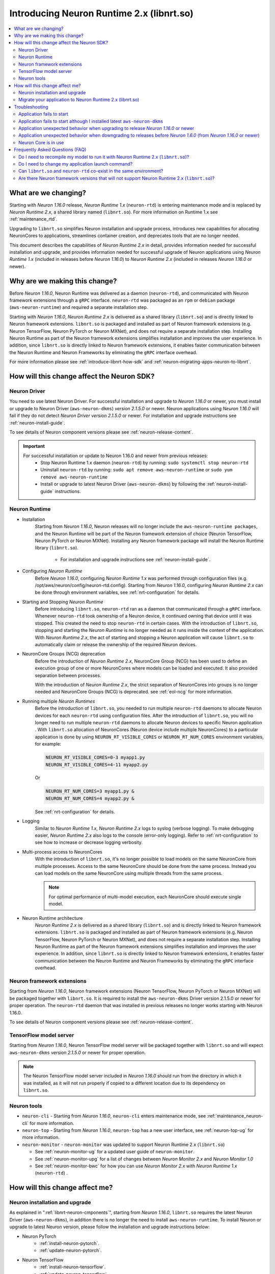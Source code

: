 .. _introduce-libnrt:

Introducing Neuron Runtime 2.x (libnrt.so)  
==========================================

.. contents::
   :local:
   :depth: 2


What are we changing?
---------------------

Starting with *Neuron 1.16.0* release, *Neuron Runtime 1.x* (``neuron-rtd``) is entering maintenance mode and is replaced by *Neuron Runtime 2.x*, a shared library named (``libnrt.so``). For more information on Runtime 1.x see :ref:`maintenance_rtd`.

Upgrading to ``libnrt.so`` simplifies Neuron installation and upgrade process, introduces new capabilities for allocating NeuronCores 
to applications, streamlines container creation, and deprecates tools that are no longer needed.

This document describes the capabilities of *Neuron Runtime 2.x* in detail, provides information needed for successful installation and upgrade, 
and provides information needed for successful upgrade of Neuron applications using *Neuron Runtime 1.x* (included in releases before *Neuron 1.16.0*)
to *Neuron Runtime 2.x* (included in releases *Neuron 1.16.0* or newer).

.. _introduce-libnrt-why:

Why are we making this change?
------------------------------

Before *Neuron 1.16.0*, Neuron Runtime was delivered as a daemon (``neuron-rtd``), and communicated with Neuron framework extensions through a ``gRPC`` interface. 
``neuron-rtd`` was packaged as an ``rpm`` or ``debian`` package (``aws-neuron-runtime``) and required a separate installation step.

Starting with *Neuron 1.16.0*, *Neuron Runtime 2.x* is delivered as a shared
library (``libnrt.so``) and is directly linked to Neuron framework extensions.
``libnrt.so`` is packaged and installed as part of Neuron framework extensions
(e.g. Neuron TensorFlow, Neuron PyTorch or Neuron MXNet), and does not require a
separate installation step. Installing Neuron Runtime as part of the Neuron
framework extensions simplifies installation and improves the user experience.
In addition, since ``libnrt.so`` is directly linked to Neuron framework
extensions, it enables faster communication between the Neuron Runtime and
Neuron Frameworks by eliminating the ``gRPC`` interface overhead.

For more information please see :ref:`introduce-libnrt-how-sdk` and :ref:`neuron-migrating-apps-neuron-to-libnrt`.


.. _libnrt-neuron-cmponents:

.. _introduce-libnrt-how-sdk:

How will this change affect the Neuron SDK?
-------------------------------------------

Neuron Driver
^^^^^^^^^^^^^

You need to use latest Neuron Driver. For successful installation and upgrade to *Neuron 1.16.0* or newer, 
you must install or upgrade to Neuron Driver (``aws-neuron-dkms``) *version 2.1.5.0* or newer. Neuron applications using *Neuron 1.16.0* will fail if 
they do not detect *Neuron Driver version 2.1.5.0* or newer. For installation and upgrade instructions see :ref:`neuron-install-guide`.

To see details of Neuron component versions please see :ref:`neuron-release-content`.

.. important ::

   For successful installation or update to Neuron 1.16.0 and newer from previous releases:
      * Stop Neuron Runtime 1.x daemon (``neuron-rtd``) by running: ``sudo systemctl stop neuron-rtd``
      * Uninstall ``neuron-rtd`` by running: ``sudo apt remove aws-neuron-runtime`` or ``sudo yum remove aws-neuron-runtime``
      * Install or upgrade to latest Neuron Driver (``aws-neuron-dkms``) by following the :ref:`neuron-install-guide` instructions.


Neuron Runtime
^^^^^^^^^^^^^^

* Installation
   Starting from *Neuron 1.16.0*, Neuron releases will no longer include the ``aws-neuron-runtime packages``, and the Neuron Runtime will be part of the Neuron 
   framework extension of choice (Neuron TensorFlow, Neuron PyTorch or Neuron MXNet). Installing any Neuron framework package will install the Neuron Runtime library 
   (``libnrt.so``).
      * For installation and upgrade instructions see :ref:`neuron-install-guide`.

* Configuring *Neuron Runtime*
   Before *Neuron 1.16.0*, configuring *Neuron Runtime 1.x* was performed through configuration files (e.g. /opt/aws/neuron/config/neuron-rtd.config).
   Starting from *Neuron 1.16.0*, configuring *Neuron Runtime 2.x* can be done through environment variables, see :ref:`nrt-configuration` for details. 

* Starting and Stopping *Neuron Runtime*
   Before introducing ``libnrt.so``, ``neuron-rtd`` ran as a daemon that communicated through a ``gRPC`` interface. Whenever ``neuron-rtd`` took ownership of a Neuron device, 
   it continued owning that device until it was stopped. This created the need to stop ``neuron-rtd`` in certain cases. With the introduction of ``libnrt.so``, stopping 
   and starting the *Neuron Runtime* is no longer needed as it runs inside the context of the application. With *Neuron Runtime 2.x*, the act of starting and stopping a Neuron application will cause ``libnrt.so`` to automatically claim or release the ownership of the required Neuron devices.
   

* NeuronCore Groups (NCG) deprecation
   Before the introduction of *Neuron Runtime 2.x*, NeuronCore Group (NCG) has been used to define an execution group of one or more NeuronCores 
   where models can be loaded and executed. It also provided separation between processes.
   
   With the introduction of *Neuron Runtime 2.x*, the strict separation of NeuronCores into groups is no longer needed and NeuronCore Groups (NCG) is 
   deprecated. see :ref:`eol-ncg` for more information.

* Running multiple *Neuron Runtimes*
   Before the introduction of ``libnrt.so``, you needed to run multiple ``neuron-rtd`` daemons to allocate Neuron devices for each ``neuron-rtd`` 
   using configuration files.
   After the introduction of ``libnrt.so``, you will no longer need to run multiple ``neuron-rtd`` daemons to allocate Neuron devices to specific Neuron application . 
   With ``libnrt.so`` allocation of NeuronCores (Neuron device include multiple NeuronCores) to a particular application is done by using ``NEURON_RT_VISIBLE_CORES`` or ``NEURON_RT_NUM_CORES``
   environment variables, for example:

   .. code ::

      NEURON_RT_VISIBLE_CORES=0-3 myapp1.py
      NEURON_RT_VISIBLE_CORES=4-11 myapp2.py

   Or

   .. code ::

      NEURON_RT_NUM_CORES=3 myapp1.py &
      NEURON_RT_NUM_CORES=4 myapp2.py &



   See :ref:`nrt-configuration` for details. 

* Logging
   Similar to *Neuron Runtime 1.x*, *Neuron Runtime 2.x* logs to syslog (verbose logging). To make debugging easier, *Neuron Runtime 2.x* also logs to the console (error-only logging). Refer to :ref:`nrt-configuration` to see how to increase or decrease logging verbosity.

* Multi-process access to NeuronCores
    With the introduction of ``libnrt.so``, it's no longer possible to load models on the same NeuronCore from multiple processes. 
    Access to the same NeuronCore should be done from the same process. 
    Instead you can load models on the same NeuronCore using multiple threads from the same process.

    .. note ::

      For optimal performance of multi-model execution, each NeuronCore should execute single model.


* Neuron Runtime architecture
    *Neuron Runtime 2.x* is delivered as a shared library (``libnrt.so``) and is directly linked to Neuron framework extensions.
    ``libnrt.so`` is packaged and installed as part of Neuron framework extensions 
    (e.g. Neuron TensorFlow, Neuron PyTorch or Neuron MXNet), and does not require a 
    separate installation step. Installing Neuron Runtime as part of the Neuron 
    framework extensions simplifies installation and improves the user experience. 
    In addition, since ``libnrt.so`` is directly linked to Neuron framework 
    extensions, it enables faster communication between the Neuron Runtime and 
    Neuron Frameworks by eliminating the ``gRPC`` interface overhead.


Neuron framework extensions
^^^^^^^^^^^^^^^^^^^^^^^^^^^

Starting from *Neuron 1.16.0*, Neuron framework extensions (Neuron TensorFlow, Neuron PyTorch or Neuron MXNet) will be packaged together with 
``libnrt.so``. It is required to install the ``aws-neuron-dkms`` Driver version 2.1.5.0 or newer for proper operation. The ``neuron-rtd`` daemon 
that was installed in previous releases no longer works starting with Neuron 1.16.0.

To see details of Neuron component versions please see :ref:`neuron-release-content`.


TensorFlow model server
^^^^^^^^^^^^^^^^^^^^^^^

Starting from *Neuron 1.16.0*, Neuron TensorFlow model server will be packaged together with ``libnrt.so`` and will expect ``aws-neuron-dkms`` 
*version 2.1.5.0* or newer for proper operation.

.. note ::

   The Neuron TensorFlow model server included in *Neuron 1.16.0* should run from the directory in which it was installed, as it  will not run properly if copied to a different location due to its dependency on ``libnrt.so``.

Neuron tools
^^^^^^^^^^^^

* ``neuron-cli`` - Starting from *Neuron 1.16.0*, ``neuron-cli``  enters maintenance mode, see :ref:`maintenance_neuron-cli` for more information.
* ``neuron-top`` - Starting from *Neuron 1.16.0*, ``neuron-top`` has a new user interface, see :ref:`neuron-top-ug` for more information.
* ``neuron-monitor`` - ``neuron-monitor`` was updated to support Neuron Runtime 2.x (``libnrt.so``)

  * See :ref:`neuron-monitor-ug` for a updated user guide of ``neuron-monitor``.
  * See :ref:`neuron-monitor-upg` for a list of changes between *Neuron Monitor 2.x* and *Neuron Monitor 1.0*
  * See :ref:`neuron-monitor-bwc` for how you can use *Neuron Monitor 2.x* with *Neuron Runtime 1.x* (``neuron-rtd``) .



.. _introduce-libnrt-how-user:

How will this change affect me?
-------------------------------

Neuron installation and upgrade
^^^^^^^^^^^^^^^^^^^^^^^^^^^^^^^


As explained in ":ref:`libnrt-neuron-cmponents`", starting from *Neuron 1.16.0*, ``libnrt.so`` requires the latest Neuron Driver (``aws-neuron-dkms``), 
in addition there is no longer the need to install ``aws-neuron-runtime``. To install Neuron or upgrade to latest Neuron version, please follow the 
installation and upgrade instructions below:

* Neuron PyTorch
   * :ref:`install-neuron-pytorch`.
   * :ref:`update-neuron-pytorch`.

* Neuron TensorFlow
   * :ref:`install-neuron-tensorflow`.
   * :ref:`update-neuron-tensorflow`.

* Neuron MXNet
   * :ref:`install-neuron-mxnet`.
   * :ref:`update-neuron-mxnet`.


.. _neuron-migrating-apps-neuron-to-libnrt:

Migrate your application to Neuron Runtime 2.x (libnrt.so) 
^^^^^^^^^^^^^^^^^^^^^^^^^^^^^^^^^^^^^^^^^^^^^^^^^^^^^^^^^^

For a successful migration of your application to *Neuron 1.16.0* or newer from previous releases,  please make sure you perform the following:

#. Prerequisite
    Please read  ":ref:`libnrt-neuron-cmponents`" section.

#. Make sure you are not using *Neuron Runtime 1.x* (``aws-neuron-runtime``)   
    * Remove any code that install ``aws-neuron-runtime`` from any CI/CD scripts.
    * Stop ``neuron-rtd`` by running: ``sudo systemctl stop neuron-rtd``
    * Uninstall ``neuron-rtd`` by running: ``sudo apt remove aws-neuron-runtime`` or ``sudo yum remove aws-neuron-runtime``


#. Upgrade to your Neuron Framework of choice:
    * :ref:`update-neuron-pytorch`.
    * :ref:`update-neuron-tensorflow`.
    * :ref:`update-neuron-mxnet`.


#. If you have a code that start and/or stop ``neuron-rtd``
    Remove any code that start or stop ``neuron-rtd`` from any CI/CD scripts.
       


#. Application running multiple ``neuron-rtd``
    If your application runs multiple processes and required running multiple ``neuron-rtd`` daemons:

    * Remove the code that runs multiple ``neuron-rtd`` daemons.
    * Instead of allocating Neuron devices to ``neuron-rtd`` through configuration files, use ``NEURON_RT_VISIBLE_CORES`` or ``NEURON_RT_NUM_CORES`` environment variables to
      allocate NeuronCores. See :ref:`nrt-configuration` for details.

    If you application uses ``NEURONCORE_GROUP_SIZES``, see next item.


    .. note ::

      ``NEURON_RT_VISIBLE_CORES`` and ``NEURON_RT_NUM_CORES`` environment variables enables you to allocate NeuronCores to an application. Allocating NeuronCores improves application granularity because Neuron device include multiple NeuronCores.

#. Application running multiple processes using ``NEURONCORE_GROUP_SIZES``
    * Please consider using ``NEURON_RT_VISIBLE_CORES`` or ``NEURON_RT_NUM_CORES`` environment variables instead of ``NEURONCORE_GROUP_SIZES`` as it is being deprecated, 
    see :ref:`nrt-configuration` for details.
   
    * Your application behavior will remain the same as before if you do not set ``NEURON_RT_VISIBLE_CORES`` and do not set ``NEURON_RT_NUM_CORES``.

    * If you are considering migrating to ``NEURON_RT_VISIBLE_CORES`` or ``NEURON_RT_NUM_CORES``, please use the following guidelines:

      * ``NEURON_RT_VISIBLE_CORES`` takes precedence over ``NEURON_RT_NUM_CORES``.

      * If you are migrating to ``NEURON_RT_VISIBLE_CORES``:

         * For TensorFlow applications or PyTorch applications make sure that ``NEURONCORE_GROUP_SIZES`` is unset, or that ``NEURONCORE_GROUP_SIZES`` allocate the same or less number of NeuronCores allocated by ``NEURON_RT_VISIBLE_CORES``.
         * For MXNet applications, setting ``NEURONCORE_GROUP_SIZES`` and ``NEURON_RT_VISIBLE_CORES`` environment variables at the same time is not supported. Please use ``NEURON_RT_VISIBLE_CORES`` only.
         * See :ref:`nrt-configuration` for more details of how to use ``NEURON_RT_VISIBLE_CORES``.


      * If you are migrating to ``NEURON_RT_NUM_CORES``:

         * Make sure that ``NEURONCORE_GROUP_SIZES`` is unset.
         * See :ref:`nrt-configuration` for more details of how to use ``NEURON_RT_NUM_CORES``.


#. Application running multiple processes accessing same NeuronCore
    If  your application accesses the same NeuronCore from multiple processes, this is no longer possible with ``libnrt.so``.
    Instead, please modify your application to access the same NeuronCore from multiple threads.

    .. note ::

      For optimal performance of multi-model execution, each NeuronCore should execute a single model.


#. Neuron Tools
    * If you are using Neuron Monitor, see :ref:`neuron-monitor-upg` for details.
    * If you are using ``neuron-cli`` please remove any call to ``neuron-cli``. For more information, see :ref:`maintenance_neuron-cli`.



#. Containers
    If your application is running within a container, and it previously executed ``neuron-rtd`` within the container, you need
    to re-build your container so it will not include or install ``aws-neuron-runtime``. See :ref:`neuron-containers` and :ref:`containers-migration-to-runtime2` for details.



Troubleshooting
---------------

Application fails to start
^^^^^^^^^^^^^^^^^^^^^^^^^^

Description
~~~~~~~~~~~

Starting from *Neuron 1.16.0* release, Neuron Runtime (``libnrt.so``) requires *Neuron Driver 2.0* or greater (``aws-neuron-dkms``). Neuron Runtime requires Neuron Driver(``aws-neuron-dkms`` package) to access Neuron devices. 

If ``aws-neuron-dkms`` is not installed then the application will fail with an error message on console and syslog that look like the following:

.. code::

   NRT:nrt_init      Unable to determine Neuron Driver version. Please check aws-neuron-dkms package is installed.

If an old ``aws-neuron-dkms`` is installed then the application will fail with an error message on console and syslog that look like the following:

.. code::

   NRT:nrt_init      This runtime requires Neuron Driver version 2.0 or greater. Please upgrade aws-neuron-dkms package.


Solution
~~~~~~~~

Please follow the installation steps in :ref:`neuron-install-guide` to install ``aws-neuron-dkms``.

Application fails to start although I installed latest ``aws-neuron-dkms``
^^^^^^^^^^^^^^^^^^^^^^^^^^^^^^^^^^^^^^^^^^^^^^^^^^^^^^^^^^^^^^^^^^^^^^^^^^

Description
~~~~~~~~~~~

Starting from *Neuron 1.16.0* release, Neuron Runtime (``libnrt.so``) require *Neuron Driver 2.0* or greater (``aws-neuron-dkms``). If an old ``aws-neuron-dkms`` is installed,  the application will fail. You may try to install ``aws-neuron-dkms`` and still face application failure, this may happen because the ``aws-neuron-dkms`` installation failed as a result of ``neuron-rtd`` daemon that is still running .


Solution
~~~~~~~~

* Stop ``neuron-rtd`` by running: ``sudo systemctl stop neuron-rtd``
* Uninstall ``neuron-rtd`` by running: ``sudo apt remove aws-neuron-runtime`` or sudo ``yum remove aws-neuron-runtime``
* Install ``aws-neuron-dkms`` by following steps in :ref:`neuron-install-guide`


Application unexpected behavior when upgrading to release *Neuron 1.16.0* or newer 
^^^^^^^^^^^^^^^^^^^^^^^^^^^^^^^^^^^^^^^^^^^^^^^^^^^^^^^^^^^^^^^^^^^^^^^^^^^^^^^^^^

Description
~~~~~~~~~~~

When upgrading to release *Neuron 1.16.0* or newer from previous releases, the OS may include two different versions of 
*Neuron Runtime*: the ``libnrt.so`` shared library and ``neuron-rtd`` daemon. This can happen if the user didn't stop ``neuron-rtd`` daemon
or didn't make sure to uninstall the existing Neuron version before upgrade. 
In this case the user application may behave unexpectedly.

Solution
~~~~~~~~

If the OS includes two different versions of *Neuron Runtime*, ``libnrt.so`` shared library and ``neuron-rtd`` daemon:

   * Before running applications that use ``neuron-rtd``, restart ``neuron-rtd`` by calling ``sudo systemctl restart neuron-rtd``.
   * Before running applications linked with ``libnrt.so``, stop ``neuron-rtd`` by calling ``sudo systemctl stop neuron-rtd``.


Application unexpected behavior when downgrading to releases before *Neuron 1.6.0* (from *Neuron 1.16.0* or newer)
^^^^^^^^^^^^^^^^^^^^^^^^^^^^^^^^^^^^^^^^^^^^^^^^^^^^^^^^^^^^^^^^^^^^^^^^^^^^^^^^^^^^^^^^^^^^^^^^^^^^^^^^^^^^^^^^^^

Description
~~~~~~~~~~~

When upgrading to release *Neuron 1.16.0* or newer from previous releases, and then downgrading back to releases before *Neuron 1.6.0*, 
the OS may include two different versions of *Neuron Runtime*: the ``libnrt.so`` shared library and ``neuron-rtd`` daemon. This can happen 
if the user didn't make sure to uninstall the existing Neuron version before upgrade or downgrade.
In this case the user application may behave unexpectedly.

Solution
~~~~~~~~

If the OS include two different versions of *Neuron Runtime*, ``libnrt.so`` shared library and ``neuron-rtd`` daemon:

   * Before running applications that use ``neuron-rtd``, restart ``neuron-rtd`` by calling ``sudo systemctl restart neuron-rtd``.
   * Before running applications linked with ``libnrt.so``, stop ``neuron-rtd`` by calling ``sudo systemctl stop neuron-rtd``.



Neuron Core is in use
^^^^^^^^^^^^^^^^^^^^^

Description
~~~~~~~~~~~

A Neuron Core can't be shared between two applications. If an application
started using a Neuron Core all other applications trying to use the
NeuronCore would fail during runtime initialization with the following
message in the console and in syslog:

.. code:: bash

   ERROR   NRT:nrt_allocate_neuron_cores               NeuronCore(s) not available - Requested:nc1-nc1 Available:0

Solution
~~~~~~~~

Terminate the the process using NeuronCore and then try launching the application again.

Frequently Asked Questions (FAQ)
--------------------------------

Do I need to recompile my model to run it with Neuron Runtime 2.x (``libnrt.so``)?
^^^^^^^^^^^^^^^^^^^^^^^^^^^^^^^^^^^^^^^^^^^^^^^^^^^^^^^^^^^^^^^^^^^^^^^^^^^^^^^^^^

No. 

Do I need to change my application launch command?
^^^^^^^^^^^^^^^^^^^^^^^^^^^^^^^^^^^^^^^^^^^^^^^^^^

No.


Can ``libnrt.so`` and ``neuron-rtd`` co-exist in the same environment?
^^^^^^^^^^^^^^^^^^^^^^^^^^^^^^^^^^^^^^^^^^^^^^^^^^^^^^^^^^^^^^^^^^^^^^

Although we recommend upgrading to the latest Neuron release, we understand that for a transition period you may continue using ``neuron-rtd`` for old releases. If you are using Neuron Framework (PyTorch,TensorFlow or MXNet) from releases before *Neuron 1.16.0*: 

* Install the latest Neuron Driver (``aws-neuron-dkms``) 

* For development, we recommend using different environments for Neuron Framework (PyTorch,TensorFlow or MXNet) from releases before *Neuron 1.16.0* and for Neuron 
  Framework (PyTorch,TensorFlow or MXNet) from *Neuron 1.16.0* and newer, if that is not possible, please make sure to stop ``neuron-rtd`` before executing models using
  Neuron Framework (PyTorch,TensorFlow or MXNet) from *Neuron 1.16.0* and newer.

* For deployment, when you are ready to upgrade, please upgrade to Neuron Framework (PyTorch,TensorFlow or MXNet) from *Neuron 1.16.0* and newer. 
  see :ref:`neuron-migrating-apps-neuron-to-libnrt` for more information.


.. warning ::

   Executing models using Neuron Framework (PyTorch,TensorFlow or MXNet) from *Neuron 1.16.0* and newer in an environment where ``neuron-rtd`` is running may cause
   undefined behavior. Please make sure to stop ``neuron-rtd`` before executing models using Neuron Framework (PyTorch,TensorFlow or MXNet) from *Neuron 1.16.0* and newer.

Are there Neuron framework versions that will not support Neuron Runtime 2.x (``libnrt.so``)?
^^^^^^^^^^^^^^^^^^^^^^^^^^^^^^^^^^^^^^^^^^^^^^^^^^^^^^^^^^^^^^^^^^^^^^^^^^^^^^^^^^^^^^^^^^^^

All supported Neuron PyTorch and TensorFlow framework extensions in addition to Neuron MXnet 1.8.0 framework extensions support Neuron Runtime 2.x.

Neuron MxNet 1.5.1 does not support Neuron Runtime 2.x (``libnrt.so``) and has now entered maintenance mode. Please see :ref:`maintenance_mxnet_1_5` for details.
